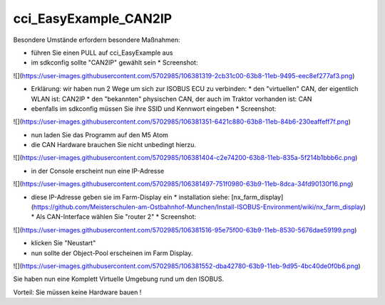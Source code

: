 cci\_EasyExample\_CAN2IP
===================================

Besondere Umstände erfordern besondere Maßnahmen:

*   führen Sie einen PULL auf cci\_EasyExample aus
*   im sdkconfig sollte "CAN2IP" gewählt sein
    *   Screenshot:

![](https://user-images.githubusercontent.com/5702985/106381319-2cb31c00-63b8-11eb-9495-eec8ef277af3.png)

*   Erklärung: wir haben nun 2 Wege um sich zur ISOBUS ECU zu verbinden:
    *   den "virtuellen" CAN, der eigentlich WLAN ist: CAN2IP
    *   den "bekannten" physischen CAN, der auch im Traktor vorhanden ist: CAN
*   ebenfalls im sdkconfig müssen Sie ihre SSID und Kennwort eingeben
    *   Screenshot:

![](https://user-images.githubusercontent.com/5702985/106381351-6421c880-63b8-11eb-84b6-230eaffeff7f.png)

*   nun laden Sie das Programm auf den M5 Atom
*   die CAN Hardware brauchen Sie nicht unbedingt hierzu.

![](https://user-images.githubusercontent.com/5702985/106381404-c2e74200-63b8-11eb-835a-5f214b1bbb6c.png)

*   in der Console erscheint nun eine IP-Adresse

![](https://user-images.githubusercontent.com/5702985/106381497-751f0980-63b9-11eb-8dca-34fd90130f16.png)

*   diese IP-Adresse geben sie im Farm-Display ein
    *   installation siehe: [nx\_farm\_display](https://github.com/Meisterschulen-am-Ostbahnhof-Munchen/Install-ISOBUS-Environment/wiki/nx_farm_display)
    *   Als CAN-Interface wählen Sie "router 2"
    *   Screenshot:

![](https://user-images.githubusercontent.com/5702985/106381516-95e75f00-63b9-11eb-8530-5676dae59199.png)

*   klicken Sie "Neustart"
*   nun sollte der Object-Pool erscheinen im Farm Display.

![](https://user-images.githubusercontent.com/5702985/106381552-dba42780-63b9-11eb-9d95-4bc40de0f0b6.png)

Sie haben nun eine Komplett Virtuelle Umgebung rund um den ISOBUS.

Vorteil: Sie müssen keine Hardware bauen !